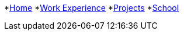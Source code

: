 *xref:about::index.adoc[Home]
*xref:about:work:index.adoc[Work Experience]
*xref:about:projects:index.adoc[Projects]
*xref:about:school:index.adoc[School]
